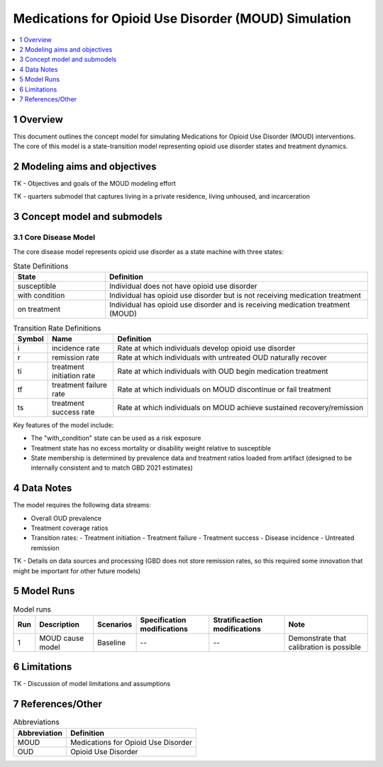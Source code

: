 .. role:: underline
    :class: underline

..
  Section title decorators for this document:

  ==============
  Document Title
  ==============

  Section Level 1 (#.0)
  +++++++++++++++++++++

  Section Level 2 (#.#)
  ---------------------

  Section Level 3 (#.#.#)
  ~~~~~~~~~~~~~~~~~~~~~~~

  Section Level 4
  ^^^^^^^^^^^^^^^

  Section Level 5
  '''''''''''''''

  The depth of each section level is determined by the order in which each
  decorator is encountered below. If you need an even deeper section level, just
  choose a new decorator symbol from the list here:
  https://docutils.sourceforge.io/docs/ref/rst/restructuredtext.html#sections
  And then add it to the list of decorators above.

.. _2021_concept_model_vivarium_moud:

=====================================================
Medications for Opioid Use Disorder (MOUD) Simulation
=====================================================

.. contents::
  :local:
  :depth: 1



1 Overview
++++++++++

This document outlines the concept model for simulating Medications for Opioid Use Disorder (MOUD) interventions. The core of this model is a state-transition model representing opioid use disorder states and treatment dynamics.

2 Modeling aims and objectives
++++++++++++++++++++++++++++++

TK - Objectives and goals of the MOUD modeling effort

TK - quarters submodel that captures living in a private residence, living unhoused, and incarceration

3 Concept model and submodels
+++++++++++++++++++++++++++++

3.1 Core Disease Model
~~~~~~~~~~~~~~~~~~~~~~

.. graphviz::

  digraph moud_model {
      rankdir = LR;
      susceptible [label="susceptible"]
      with_condition [label="with condition"]
      on_treatment [label="on treatment"]

      susceptible -> with_condition [label="i"]
      with_condition -> susceptible [label="r"]
      with_condition -> on_treatment [label="ti"] 
      on_treatment -> with_condition [label="tf"]
      on_treatment -> susceptible [label="ts"]
  }


The core disease model represents opioid use disorder as a state machine with three states:

.. list-table:: State Definitions
  :widths: 7 20
  :header-rows: 1

  * - State
    - Definition
  * - susceptible
    - Individual does not have opioid use disorder
  * - with condition
    - Individual has opioid use disorder but is not receiving medication treatment
  * - on treatment
    - Individual has opioid use disorder and is receiving medication treatment (MOUD)

.. list-table:: Transition Rate Definitions
  :widths: 1 5 20
  :header-rows: 1

  * - Symbol
    - Name
    - Definition
  * - i
    - incidence rate
    - Rate at which individuals develop opioid use disorder
  * - r
    - remission rate  
    - Rate at which individuals with untreated OUD naturally recover
  * - ti
    - treatment initiation rate
    - Rate at which individuals with OUD begin medication treatment
  * - tf
    - treatment failure rate
    - Rate at which individuals on MOUD discontinue or fail treatment
  * - ts
    - treatment success rate
    - Rate at which individuals on MOUD achieve sustained recovery/remission
    
Key features of the model include:

- The "with_condition" state can be used as a risk exposure
- Treatment state has no excess mortality or disability weight relative to susceptible
- State membership is determined by prevalence data and treatment ratios loaded from artifact (designed to be internally consistent and to match GBD 2021 estimates)


4 Data Notes
++++++++++++

The model requires the following data streams:

- Overall OUD prevalence
- Treatment coverage ratios
- Transition rates:
  - Treatment initiation
  - Treatment failure
  - Treatment success
  - Disease incidence
  - Untreated remission

TK - Details on data sources and processing (GBD does not store remission rates, so this required some innovation that might be important for other future models)

5 Model Runs
++++++++++++

.. list-table:: Model runs
  :header-rows: 1

  * - Run
    - Description
    - Scenarios
    - Specification modifications
    - Stratificaction modifications
    - Note
  * - 1
    - MOUD cause model
    - Baseline
    - --
    - --
    - Demonstrate that calibration is possible


6 Limitations
+++++++++++++

TK - Discussion of model limitations and assumptions

7 References/Other
++++++++++++++++++

.. list-table:: Abbreviations
  :header-rows: 1

  * - Abbreviation
    - Definition
  * - MOUD
    - Medications for Opioid Use Disorder
  * - OUD
    - Opioid Use Disorder


